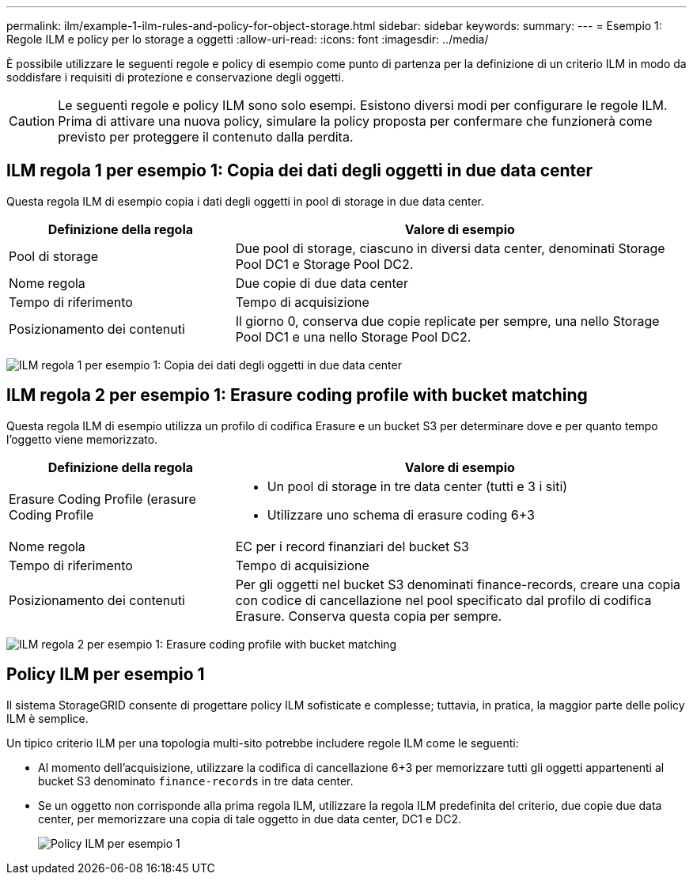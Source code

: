 ---
permalink: ilm/example-1-ilm-rules-and-policy-for-object-storage.html 
sidebar: sidebar 
keywords:  
summary:  
---
= Esempio 1: Regole ILM e policy per lo storage a oggetti
:allow-uri-read: 
:icons: font
:imagesdir: ../media/


[role="lead"]
È possibile utilizzare le seguenti regole e policy di esempio come punto di partenza per la definizione di un criterio ILM in modo da soddisfare i requisiti di protezione e conservazione degli oggetti.


CAUTION: Le seguenti regole e policy ILM sono solo esempi. Esistono diversi modi per configurare le regole ILM. Prima di attivare una nuova policy, simulare la policy proposta per confermare che funzionerà come previsto per proteggere il contenuto dalla perdita.



== ILM regola 1 per esempio 1: Copia dei dati degli oggetti in due data center

Questa regola ILM di esempio copia i dati degli oggetti in pool di storage in due data center.

[cols="1a,2a"]
|===
| Definizione della regola | Valore di esempio 


 a| 
Pool di storage
 a| 
Due pool di storage, ciascuno in diversi data center, denominati Storage Pool DC1 e Storage Pool DC2.



 a| 
Nome regola
 a| 
Due copie di due data center



 a| 
Tempo di riferimento
 a| 
Tempo di acquisizione



 a| 
Posizionamento dei contenuti
 a| 
Il giorno 0, conserva due copie replicate per sempre, una nello Storage Pool DC1 e una nello Storage Pool DC2.

|===
image:../media/ilm_rule_two_copies_two_data_centers.png["ILM regola 1 per esempio 1: Copia dei dati degli oggetti in due data center"]



== ILM regola 2 per esempio 1: Erasure coding profile with bucket matching

Questa regola ILM di esempio utilizza un profilo di codifica Erasure e un bucket S3 per determinare dove e per quanto tempo l'oggetto viene memorizzato.

[cols="1a,2a"]
|===
| Definizione della regola | Valore di esempio 


 a| 
Erasure Coding Profile (erasure Coding Profile
 a| 
* Un pool di storage in tre data center (tutti e 3 i siti)
* Utilizzare uno schema di erasure coding 6+3




 a| 
Nome regola
 a| 
EC per i record finanziari del bucket S3



 a| 
Tempo di riferimento
 a| 
Tempo di acquisizione



 a| 
Posizionamento dei contenuti
 a| 
Per gli oggetti nel bucket S3 denominati finance-records, creare una copia con codice di cancellazione nel pool specificato dal profilo di codifica Erasure. Conserva questa copia per sempre.

|===
image:../media/ilm_rule_ec_for_s3_bucket_finance_records.png["ILM regola 2 per esempio 1: Erasure coding profile with bucket matching"]



== Policy ILM per esempio 1

Il sistema StorageGRID consente di progettare policy ILM sofisticate e complesse; tuttavia, in pratica, la maggior parte delle policy ILM è semplice.

Un tipico criterio ILM per una topologia multi-sito potrebbe includere regole ILM come le seguenti:

* Al momento dell'acquisizione, utilizzare la codifica di cancellazione 6+3 per memorizzare tutti gli oggetti appartenenti al bucket S3 denominato `finance-records` in tre data center.
* Se un oggetto non corrisponde alla prima regola ILM, utilizzare la regola ILM predefinita del criterio, due copie due data center, per memorizzare una copia di tale oggetto in due data center, DC1 e DC2.
+
image::../media/policy_1_configured_policy.png[Policy ILM per esempio 1]


